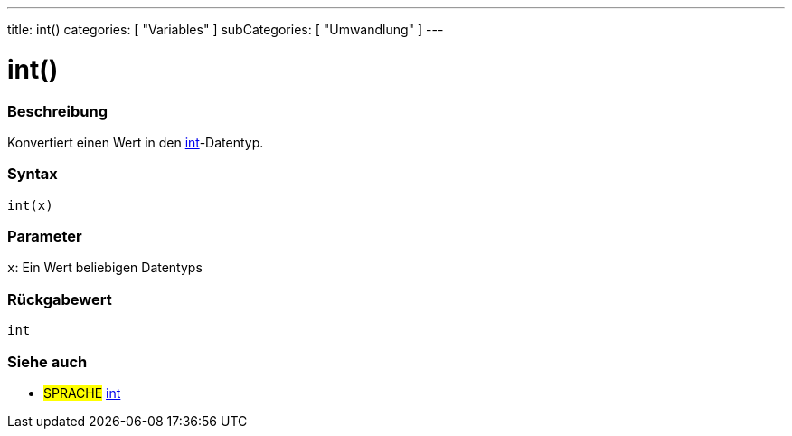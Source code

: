 ---
title: int()
categories: [ "Variables" ]
subCategories: [ "Umwandlung" ]
---





= int()


// OVERVIEW SECTION STARTS
[#overview]
--

[float]
=== Beschreibung
Konvertiert einen Wert in den link:../../data-types/int[int]-Datentyp.
[%hardbreaks]


[float]
=== Syntax
`int(x)`


[float]
=== Parameter
`x`: Ein Wert beliebigen Datentyps

[float]
=== Rückgabewert
`int`

--
// OVERVIEW SECTION ENDS




// SEE ALSO SECTION
[#see_also]
--

[float]
=== Siehe auch

[role="language"]
* #SPRACHE# link:../../data-types/int[int]


--
// SEE ALSO SECTION ENDS
